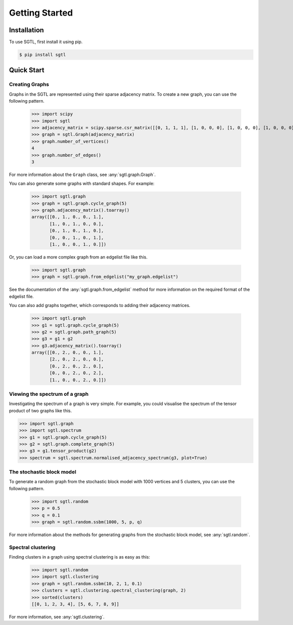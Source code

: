 Getting Started
===============

Installation
------------

To use SGTL, first install it using pip.

.. code-block:: console

   $ pip install sgtl

Quick Start
-----------

Creating Graphs
~~~~~~~~~~~~~~~~

Graphs in the SGTL are represented using their sparse adjacency matrix.
To create a new graph, you can use the following pattern.

   >>> import scipy
   >>> import sgtl
   >>> adjacency_matrix = scipy.sparse.csr_matrix([[0, 1, 1, 1], [1, 0, 0, 0], [1, 0, 0, 0], [1, 0, 0, 0]])
   >>> graph = sgtl.Graph(adjacency_matrix)
   >>> graph.number_of_vertices()
   4
   >>> graph.number_of_edges()
   3

For more information about the ``Graph`` class, see :any:`sgtl.graph.Graph`.

You can also generate some graphs with standard shapes.
For example:

    >>> import sgtl.graph
    >>> graph = sgtl.graph.cycle_graph(5)
    >>> graph.adjacency_matrix().toarray()
    array([[0., 1., 0., 0., 1.],
           [1., 0., 1., 0., 0.],
           [0., 1., 0., 1., 0.],
           [0., 0., 1., 0., 1.],
           [1., 0., 0., 1., 0.]])

Or, you can load a more complex graph from an edgelist file like this.

    >>> import sgtl.graph
    >>> graph = sgtl.graph.from_edgelist("my_graph.edgelist")

See the documentation of the :any:`sgtl.graph.from_edgelist` method for more information on the
required format of the edgelist file.

You can also add graphs together, which corresponds to adding
their adjacency matrices.

    >>> import sgtl.graph
    >>> g1 = sgtl.graph.cycle_graph(5)
    >>> g2 = sgtl.graph.path_graph(5)
    >>> g3 = g1 + g2
    >>> g3.adjacency_matrix().toarray()
    array([[0., 2., 0., 0., 1.],
           [2., 0., 2., 0., 0.],
           [0., 2., 0., 2., 0.],
           [0., 0., 2., 0., 2.],
           [1., 0., 0., 2., 0.]])

Viewing the spectrum of a graph
~~~~~~~~~~~~~~~~~~~~~~~~~~~~~~~
Investigating the spectrum of a graph is very simple. For example, you could visualise
the spectrum of the tensor product of two graphs like this.

.. code-block:: python

    >>> import sgtl.graph
    >>> import sgtl.spectrum
    >>> g1 = sgtl.graph.cycle_graph(5)
    >>> g2 = sgtl.graph.complete_graph(5)
    >>> g3 = g1.tensor_product(g2)
    >>> spectrum = sgtl.spectrum.normalised_adjacency_spectrum(g3, plot=True)

The stochastic block model
~~~~~~~~~~~~~~~~~~~~~~~~~~~

To generate a random graph from the stochastic block model with 1000 vertices and 5 clusters,
you can use the following pattern.

   >>> import sgtl.random
   >>> p = 0.5
   >>> q = 0.1
   >>> graph = sgtl.random.ssbm(1000, 5, p, q)

For more information about the methods for generating graphs from the stochastic block model, see
:any:`sgtl.random`.

Spectral clustering
~~~~~~~~~~~~~~~~~~~

Finding clusters in a graph using spectral clustering is as easy as this:

   >>> import sgtl.random
   >>> import sgtl.clustering
   >>> graph = sgtl.random.ssbm(10, 2, 1, 0.1)
   >>> clusters = sgtl.clustering.spectral_clustering(graph, 2)
   >>> sorted(clusters)
   [[0, 1, 2, 3, 4], [5, 6, 7, 8, 9]]

For more information, see :any:`sgtl.clustering`.